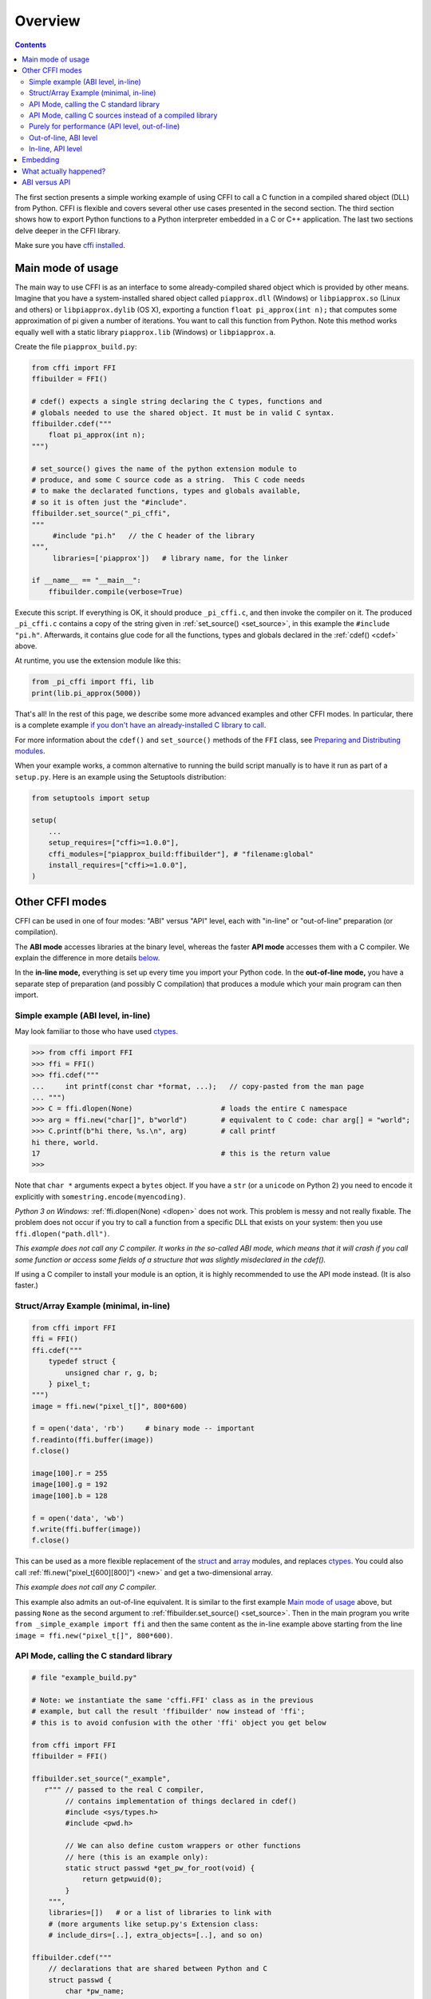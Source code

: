 =======================================================
Overview
=======================================================

.. contents::


The first section presents a simple working
example of using CFFI to call a C function in a compiled shared object
(DLL) from Python. CFFI is
flexible and covers several other use cases presented in the second
section. The third section shows how to export Python functions
to a Python interpreter embedded in a C or C++ application. The last
two sections delve deeper in the CFFI library.

Make sure you have `cffi installed`__.

.. __: installation.html

.. _out-of-line-api-level:
.. _real-example:


Main mode of usage
------------------

The main way to use CFFI is as an interface to some already-compiled
shared object which is provided by other means.  Imagine that you have a
system-installed shared object called ``piapprox.dll`` (Windows) or
``libpiapprox.so`` (Linux and others) or ``libpiapprox.dylib`` (OS X),
exporting a function ``float pi_approx(int n);`` that computes some
approximation of pi given a number of iterations. You want to call
this function from Python. Note this method works equally well with a
static library ``piapprox.lib`` (Windows) or ``libpiapprox.a``.

Create the file ``piapprox_build.py``:

.. code-block:: python

      from cffi import FFI
      ffibuilder = FFI()

      # cdef() expects a single string declaring the C types, functions and
      # globals needed to use the shared object. It must be in valid C syntax.
      ffibuilder.cdef("""
          float pi_approx(int n);
      """)

      # set_source() gives the name of the python extension module to
      # produce, and some C source code as a string.  This C code needs
      # to make the declarated functions, types and globals available,
      # so it is often just the "#include".
      ffibuilder.set_source("_pi_cffi",
      """
      	   #include "pi.h"   // the C header of the library
      """,
      	   libraries=['piapprox'])   # library name, for the linker

      if __name__ == "__main__":
          ffibuilder.compile(verbose=True)

Execute this script.  If everything is OK, it should produce
``_pi_cffi.c``, and then invoke the compiler on it.  The produced
``_pi_cffi.c`` contains a copy of the string given in :ref:`set_source() <set_source>`,
in this example the ``#include "pi.h"``. Afterwards, it contains glue code
for all the functions, types and globals declared in the :ref:`cdef() <cdef>` above.

At runtime, you use the extension module like this:

.. code-block:: python

    from _pi_cffi import ffi, lib
    print(lib.pi_approx(5000))

That's all!  In the rest of this page, we describe some more advanced
examples and other CFFI modes.  In particular, there is a complete
example `if you don't have an already-installed C library to call`_.

For more information about the ``cdef()`` and ``set_source()`` methods
of the ``FFI`` class, see `Preparing and Distributing modules`__.

.. __: cdef.html

When your example works, a common alternative to running the build
script manually is to have it run as part of a ``setup.py``.  Here is
an example using the Setuptools distribution:

.. code-block:: python

    from setuptools import setup

    setup(
        ...
        setup_requires=["cffi>=1.0.0"],
        cffi_modules=["piapprox_build:ffibuilder"], # "filename:global"
        install_requires=["cffi>=1.0.0"],
    )


Other CFFI modes
----------------

CFFI can be used in one of four modes: "ABI" versus "API" level,
each with "in-line" or "out-of-line" preparation (or compilation).

The **ABI mode** accesses libraries at the binary level, whereas the
faster **API mode** accesses them with a C compiler.  We explain the
difference in more details below__.

.. __: `abi-versus-api`_

In the **in-line mode,** everything is set up every time you import
your Python code.  In the **out-of-line mode,** you have a separate
step of preparation (and possibly C compilation) that produces a
module which your main program can then import.


Simple example (ABI level, in-line)
+++++++++++++++++++++++++++++++++++

May look familiar to those who have used ctypes_.

.. code-block:: python

    >>> from cffi import FFI
    >>> ffi = FFI()
    >>> ffi.cdef("""
    ...     int printf(const char *format, ...);   // copy-pasted from the man page
    ... """)
    >>> C = ffi.dlopen(None)                     # loads the entire C namespace
    >>> arg = ffi.new("char[]", b"world")        # equivalent to C code: char arg[] = "world";
    >>> C.printf(b"hi there, %s.\n", arg)        # call printf
    hi there, world.
    17                                           # this is the return value
    >>>

Note that ``char *`` arguments expect a ``bytes`` object.  If you have a
``str`` (or a ``unicode`` on Python 2) you need to encode it explicitly
with ``somestring.encode(myencoding)``.

*Python 3 on Windows:* :ref:`ffi.dlopen(None) <dlopen>` does not work.  This problem
is messy and not really fixable.  The problem does not occur if you try
to call a function from a specific DLL that exists on your system: then
you use ``ffi.dlopen("path.dll")``.

*This example does not call any C compiler.  It works in the so-called
ABI mode, which means that it will crash if you call some function or
access some fields of a structure that was slightly misdeclared in the
cdef().*

If using a C compiler to install your module is an option, it is highly
recommended to use the API mode instead.  (It is also faster.)


Struct/Array Example (minimal, in-line)
+++++++++++++++++++++++++++++++++++++++

.. code-block:: python

    from cffi import FFI
    ffi = FFI()
    ffi.cdef("""
        typedef struct {
            unsigned char r, g, b;
        } pixel_t;
    """)
    image = ffi.new("pixel_t[]", 800*600)

    f = open('data', 'rb')     # binary mode -- important
    f.readinto(ffi.buffer(image))
    f.close()

    image[100].r = 255
    image[100].g = 192
    image[100].b = 128

    f = open('data', 'wb')
    f.write(ffi.buffer(image))
    f.close()

This can be used as a more flexible replacement of the struct_ and
array_ modules, and replaces ctypes_.  You could also call :ref:`ffi.new("pixel_t[600][800]") <new>`
and get a two-dimensional array.

.. _struct: http://docs.python.org/library/struct.html
.. _array: http://docs.python.org/library/array.html
.. _ctypes: http://docs.python.org/library/ctypes.html

*This example does not call any C compiler.*

This example also admits an out-of-line equivalent.  It is similar to
the first example `Main mode of usage`_ above,
but passing ``None`` as the second argument to
:ref:`ffibuilder.set_source() <set_source>`.  Then in the main program you write
``from _simple_example import ffi`` and then the same content as the
in-line example above starting from the line ``image =
ffi.new("pixel_t[]", 800*600)``.


API Mode, calling the C standard library
++++++++++++++++++++++++++++++++++++++++

.. code-block:: python

    # file "example_build.py"

    # Note: we instantiate the same 'cffi.FFI' class as in the previous
    # example, but call the result 'ffibuilder' now instead of 'ffi';
    # this is to avoid confusion with the other 'ffi' object you get below

    from cffi import FFI
    ffibuilder = FFI()

    ffibuilder.set_source("_example",
       r""" // passed to the real C compiler,
            // contains implementation of things declared in cdef()
            #include <sys/types.h>
            #include <pwd.h>

            // We can also define custom wrappers or other functions
            // here (this is an example only):
            static struct passwd *get_pw_for_root(void) {
                return getpwuid(0);
            }
        """,
        libraries=[])   # or a list of libraries to link with
        # (more arguments like setup.py's Extension class:
        # include_dirs=[..], extra_objects=[..], and so on)

    ffibuilder.cdef("""
        // declarations that are shared between Python and C
        struct passwd {
            char *pw_name;
            ...;     // literally dot-dot-dot
        };
        struct passwd *getpwuid(int uid);     // defined in <pwd.h>
        struct passwd *get_pw_for_root(void); // defined in set_source()
    """)

    if __name__ == "__main__":
        ffibuilder.compile(verbose=True)

You need to run the ``example_build.py`` script once to generate
"source code" into the file ``_example.c`` and compile this to a
regular C extension module.  (CFFI selects either Python or C for the
module to generate based on whether the second argument to
:ref:`set_source() <set_source>` is ``None`` or not.)

*You need a C compiler for this single step.  It produces a file called
e.g. _example.so or _example.pyd.  If needed, it can be distributed in
precompiled form like any other extension module.*

Then, in your main program, you use:

.. code-block:: python

    from _example import ffi, lib

    p = lib.getpwuid(0)
    assert ffi.string(p.pw_name) == b'root'
    p = lib.get_pw_for_root()
    assert ffi.string(p.pw_name) == b'root'

Note that this works independently of the exact C layout of ``struct
passwd`` (it is "API level", as opposed to "ABI level").  It requires
a C compiler in order to run ``example_build.py``, but it is much more
portable than trying to get the details of the fields of ``struct
passwd`` exactly right.  Similarly, in the :ref:`cdef() <cdef>` we declared
``getpwuid()`` as taking an ``int`` argument; on some platforms this
might be slightly incorrect---but it does not matter.

Note also that at runtime, the API mode is faster than the ABI mode.

To integrate it inside a ``setup.py`` distribution with Setuptools:

.. code-block:: python

    from setuptools import setup

    setup(
        ...
        setup_requires=["cffi>=1.0.0"],
        cffi_modules=["example_build.py:ffibuilder"],
        install_requires=["cffi>=1.0.0"],
    )


.. _`if you don't have an already-installed C library to call`:

API Mode, calling C sources instead of a compiled library
+++++++++++++++++++++++++++++++++++++++++++++++++++++++++

If you want to call some library that is not precompiled, but for which
you have C sources, then the easiest solution is to make a single
extension module that is compiled from both the C sources of this
library, and the additional CFFI wrappers.  For example, say you start
with the files ``pi.c`` and ``pi.h``:

   .. code-block:: C

      /* filename: pi.c*/
      # include <stdlib.h>
      # include <math.h>

      /* Returns a very crude approximation of Pi
         given a int: a number of iteration */
      float pi_approx(int n){

        double i,x,y,sum=0;

        for(i=0;i<n;i++){

          x=rand();
          y=rand();

          if (sqrt(x*x+y*y) < sqrt((double)RAND_MAX*RAND_MAX))
            sum++; }

        return 4*(float)sum/(float)n; }

   .. code-block:: C

      /* filename: pi.h*/
      float pi_approx(int n);

Create a script named ``pi_extension_build.py``, building
the C extension:

   .. code-block:: python

      from cffi import FFI
      ffibuilder = FFI()

      ffibuilder.cdef("float pi_approx(int n);")

      ffibuilder.set_source("_pi",  # name of the output C extension
      """
          #include "pi.h"
      """,
          sources=['pi.c'],   # includes pi.c as additional sources
          libraries=['m'])    # on Unix, link with the math library

      if __name__ == "__main__":
          ffibuilder.compile(verbose=True)

Build the extension:

   .. code-block:: shell

      python pi_extension_build.py

Observe, in the working directory, the generated output files:
``_pi.c``, ``_pi.o`` and the compiled C extension (called ``_pi.so`` on
Linux for example).  It can be called from Python:

   .. code-block:: python

       from _pi.lib import pi_approx

       approx = pi_approx(10)
       assert str(approx).startswith("3.")

       approx = pi_approx(10000)
       assert str(approx).startswith("3.1")


.. _performance:

Purely for performance (API level, out-of-line)
+++++++++++++++++++++++++++++++++++++++++++++++

A variant of the `section above`__ where the goal is not to call an
existing C library, but to compile and call some C function written
directly in the build script:

.. __: real-example_

.. code-block:: python

    # file "example_build.py"

    from cffi import FFI
    ffibuilder = FFI()

    ffibuilder.cdef("int foo(int *, int *, int);")

    ffibuilder.set_source("_example",
    r"""
        static int foo(int *buffer_in, int *buffer_out, int x)
        {
            /* some algorithm that is seriously faster in C than in Python */
        }
    """)

    if __name__ == "__main__":
        ffibuilder.compile(verbose=True)

.. code-block:: python

    # file "example.py"

    from _example import ffi, lib

    buffer_in = ffi.new("int[]", 1000)
    # initialize buffer_in here...

    # easier to do all buffer allocations in Python and pass them to C,
    # even for output-only arguments
    buffer_out = ffi.new("int[]", 1000)

    result = lib.foo(buffer_in, buffer_out, 1000)

*You need a C compiler to run example_build.py, once.  It produces a
file called e.g. _example.so or _example.pyd.  If needed, it can be
distributed in precompiled form like any other extension module.*


.. _out-of-line-abi-level:

Out-of-line, ABI level
++++++++++++++++++++++

The out-of-line ABI mode is a mixture of the regular (API) out-of-line
mode and the in-line ABI mode.  It lets you use the ABI mode, with its
advantages (not requiring a C compiler) and problems (crashes more
easily).

This mixture mode lets you massively reduces the import times, because
it is slow to parse a large C header.  It also allows you to do more
detailed checkings during build-time without worrying about performance
(e.g. calling :ref:`cdef() <cdef>` many times with small pieces of declarations,
based on the version of libraries detected on the system).

.. code-block:: python

    # file "simple_example_build.py"

    from cffi import FFI

    ffibuilder = FFI()
    # Note that the actual source is None
    ffibuilder.set_source("_simple_example", None)
    ffibuilder.cdef("""
        int printf(const char *format, ...);
    """)

    if __name__ == "__main__":
        ffibuilder.compile(verbose=True)

Running it once produces ``_simple_example.py``.  Your main program
only imports this generated module, not ``simple_example_build.py``
any more:

.. code-block:: python

    from _simple_example import ffi

    lib = ffi.dlopen(None)      # Unix: open the standard C library
    #import ctypes.util         # or, try this on Windows:
    #lib = ffi.dlopen(ctypes.util.find_library("c"))

    lib.printf(b"hi there, number %d\n", ffi.cast("int", 2))

Note that this :ref:`ffi.dlopen() <dlopen>`, unlike the one from in-line mode,
does not invoke any additional magic to locate the library: it must be
a path name (with or without a directory), as required by the C
``dlopen()`` or ``LoadLibrary()`` functions.  This means that
``ffi.dlopen("libfoo.so")`` is ok, but ``ffi.dlopen("foo")`` is not.
In the latter case, you could replace it with
``ffi.dlopen(ctypes.util.find_library("foo"))``.  Also, None is only
recognized on Unix to open the standard C library.

For distribution purposes, remember that there is a new
``_simple_example.py`` file generated.  You can either include it
statically within your project's source files, or, with Setuptools,
you can say in the ``setup.py``:

.. code-block:: python

    from setuptools import setup

    setup(
        ...
        setup_requires=["cffi>=1.0.0"],
        cffi_modules=["simple_example_build.py:ffibuilder"],
        install_requires=["cffi>=1.0.0"],
    )

In summary, this mode is useful when you wish to declare many C structures but
do not need fast interaction with a shared object. It is useful for parsing
binary files, for instance.


In-line, API level
++++++++++++++++++

The "API level + in-line" mode combination exists but is long
deprecated.  It used to be done with ``lib = ffi.verify("C header")``.
The out-of-line variant with :ref:`set_source("modname", "C header") <set_source>` is
preferred and avoids a number of problems when the project grows in
size.


.. _embedding:

Embedding
---------

*New in version 1.5.*

CFFI can be used for embedding__: creating a standard
dynamically-linked library (``.dll`` under Windows, ``.so`` elsewhere)
which can be used from a C application.

.. code-block:: python

    import cffi
    ffibuilder = cffi.FFI()

    ffibuilder.embedding_api("""
        int do_stuff(int, int);
    """)

    ffibuilder.set_source("my_plugin", "")

    ffibuilder.embedding_init_code("""
        from my_plugin import ffi

        @ffi.def_extern()
        def do_stuff(x, y):
            print("adding %d and %d" % (x, y))
            return x + y
    """)

    ffibuilder.compile(target="plugin-1.5.*", verbose=True)

This simple example creates ``plugin-1.5.dll`` or ``plugin-1.5.so`` as
a DLL with a single exported function, ``do_stuff()``.  You execute
the script above once, with the interpreter you want to have
internally used; it can be CPython 2.x or 3.x or PyPy.  This DLL can
then be used "as usual" from an application; the application doesn't
need to know that it is talking with a library made with Python and
CFFI.  At runtime, when the application calls ``int do_stuff(int,
int)``, the Python interpreter is automatically initialized and ``def
do_stuff(x, y):`` gets called.  `See the details in the documentation
about embedding.`__

.. __: embedding.html
.. __: embedding.html


What actually happened?
-----------------------

The CFFI interface operates on the same level as C - you declare types
and functions using the same syntax as you would define them in C.  This
means that most of the documentation or examples can be copied straight
from the man pages.

The declarations can contain **types, functions, constants**
and **global variables.** What you pass to the :ref:`cdef() <cdef>` must not
contain more than that; in particular, ``#ifdef`` or ``#include``
directives are not supported.  The cdef in the above examples are just
that - they declared "there is a function in the C level with this
given signature", or "there is a struct type with this shape".

In the ABI examples, the :ref:`dlopen() <dlopen>` calls load libraries manually.
At the binary level, a program is split into multiple namespaces---a
global one (on some platforms), plus one namespace per library.  So
``dlopen()`` returns a ``<FFILibrary>`` object, and this object has
got as attributes all function, constant and variable symbols that are
coming from this library and that have been declared in the
``cdef()``.  If you have several interdependent libraries to load,
you would call ``cdef()`` only once but ``dlopen()`` several times.

By opposition, the API mode works more closely like a C program: the C
linker (static or dynamic) is responsible for finding any symbol used.
You name the libraries in the ``libraries`` keyword argument to
:ref:`set_source() <set_source>`, but never need to say which symbol comes
from which library.
Other common arguments to ``set_source()`` include ``library_dirs`` and
``include_dirs``; all these arguments are passed to the standard
distutils/setuptools.

The :ref:`ffi.new() <new>` lines allocate C objects.  They are filled
with zeroes initially, unless the optional second argument is used.
If specified, this argument gives an "initializer", like you can use
with C code to initialize global variables.

The actual ``lib.*()`` function calls should be obvious: it's like C.


.. _abi-versus-api:

ABI versus API
--------------

Accessing the C library at the binary level ("ABI") is fraught
with problems, particularly on non-Windows platforms.

The most immediate drawback of the ABI level is that calling functions
needs to go through the very general *libffi* library, which is slow
(and not always perfectly tested on non-standard platforms).  The API
mode instead compiles a CPython C wrapper that directly invokes the
target function.  It can be massively faster (and works
better than libffi ever will).

The more fundamental reason to prefer the API mode is that *the C
libraries are typically meant to be used with a C compiler.* You are not
supposed to do things like guess where fields are in the structures.
The "real example" above shows how CFFI uses a C compiler under the
hood: this example uses :ref:`set_source(..., "C source...") <set_source>` and never
:ref:`dlopen() <dlopen>`.  When using this approach,
we have the advantage that we can use literally "``...``" at various places in
the :ref:`cdef() <cdef>`, and the missing information will be completed with the
help of the C compiler.  CFFI will turn this into a single C source file,
which contains the "C source" part unmodified, followed by some
"magic" C code and declarations derived from the ``cdef()``.  When
this C file is compiled, the resulting C extension module will contain
all the information we need---or the C compiler will give warnings or
errors, as usual e.g. if we misdeclare some function's signature.

Note that the "C source" part from ``set_source()`` can contain
arbitrary C code.  You can use this to declare some
more helper functions written in C.  To export
these helpers to Python, put their signature in the ``cdef()`` too.
(You can use the ``static`` C keyword in the "C source" part,
as in ``static int myhelper(int x) { return x * 42; }``,
because these helpers are only
referenced from the "magic" C code that is generated afterwards in the
same C file.)

This can be used for example to wrap "crazy" macros into more standard
C functions.  The extra layer of C can be useful for other reasons
too, like calling functions that expect some complicated argument
structures that you prefer to build in C rather than in Python.  (On
the other hand, if all you need is to call "function-like" macros,
then you can directly declare them in the ``cdef()`` as if they were
functions.)

The generated piece of C code should be the same independently on the
platform on which you run it (or the Python version), so in simple cases
you can directly distribute the pre-generated C code and treat it as a
regular C extension module (which depends on the ``_cffi_backend``
module, on CPython).  The special Setuptools lines in the `example
above`__ are meant for the more complicated cases where we need to
regenerate the C sources as well---e.g. because the Python script that
regenerates this file will itself look around the system to know what it
should include or not.

.. __: real-example_
